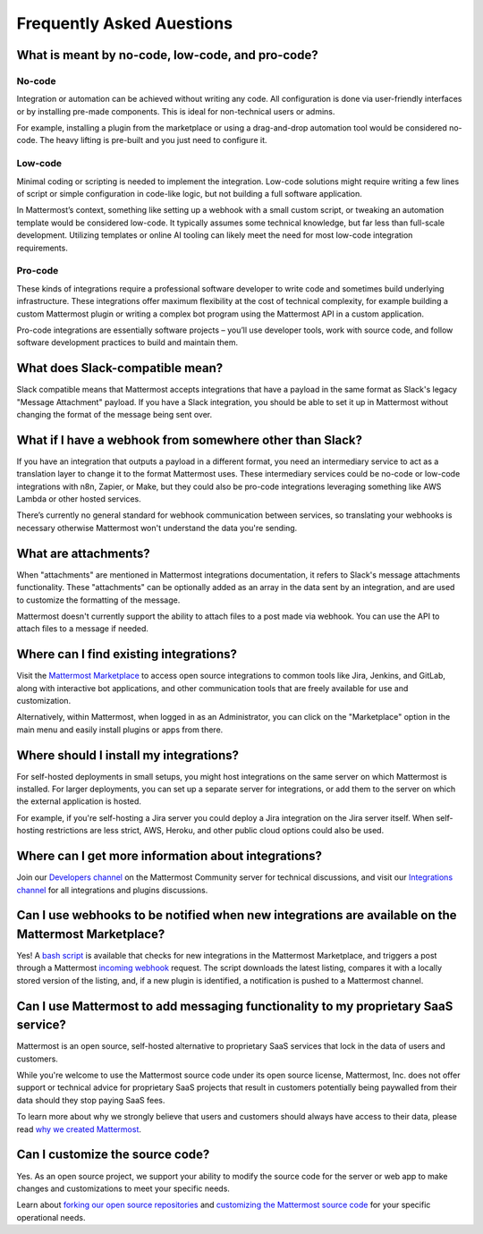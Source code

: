 Frequently Asked Auestions
===========================

What is meant by no-code, low-code, and pro-code?
-------------------------------------------------

No-code
~~~~~~~~

Integration or automation can be achieved without writing any code. All configuration is done via user-friendly interfaces or by installing pre-made components. This is ideal for non-technical users or admins. 

For example, installing a plugin from the marketplace or using a drag-and-drop automation tool would be considered no-code. The heavy lifting is pre-built and you just need to configure it.

Low-code
~~~~~~~~

Minimal coding or scripting is needed to implement the integration. Low-code solutions might require writing a few lines of script or simple configuration in code-like logic, but not building a full software application. 

In Mattermost’s context, something like setting up a webhook with a small custom script, or tweaking an automation template would be considered low-code. It typically assumes some technical knowledge, but far less than full-scale development. Utilizing templates or online AI tooling can likely meet the need for most low-code integration requirements.

Pro-code
~~~~~~~~

These kinds of integrations require a professional software developer to write code and sometimes build underlying infrastructure. These integrations offer maximum flexibility at the cost of technical complexity, for example building a custom Mattermost plugin or writing a complex bot program using the Mattermost API in a custom application. 

Pro-code integrations are essentially software projects – you’ll use developer tools, work with source code, and follow software development practices to build and maintain them.

What does Slack-compatible mean?
--------------------------------

Slack compatible means that Mattermost accepts integrations that have a payload in the same format as Slack's legacy "Message Attachment" payload. If you have a Slack integration, you should be able to set it up in Mattermost without changing the format of the message being sent over.   

What if I have a webhook from somewhere other than Slack?
---------------------------------------------------------

If you have an integration that outputs a payload in a different format, you need an intermediary service to act as a translation layer to change it to the format Mattermost uses. These intermediary services could be no-code or low-code integrations with n8n, Zapier, or Make, but they could also be pro-code integrations leveraging something like AWS Lambda or other hosted services. 

There’s currently no general standard for webhook communication between services, so translating your webhooks is necessary otherwise Mattermost won't understand the data you're sending.

What are attachments?
----------------------

When "attachments" are mentioned in Mattermost integrations documentation, it refers to Slack's message attachments functionality. These "attachments" can be optionally added as an array in the data sent by an integration, and are used to customize the formatting of the message.

Mattermost doesn't currently support the ability to attach files to a post made via webhook. You can use the API to attach files to a message if needed. 

Where can I find existing integrations?
---------------------------------------

Visit the `Mattermost Marketplace <https://mattermost.com/marketplace>`__ to access open source integrations to common tools like Jira, Jenkins, and GitLab, along with interactive bot applications, and other communication tools that are freely available for use and customization. 

Alternatively, within Mattermost, when logged in as an Administrator, you can click on the "Marketplace" option in the main menu and easily install plugins or apps from there. 

Where should I install my integrations?
----------------------------------------

For self-hosted deployments in small setups, you might host integrations on the same server on which Mattermost is installed. For larger deployments, you can set up a separate server for integrations, or add them to the server on which the external application is hosted. 

For example, if you're self-hosting a Jira server you could deploy a Jira integration on the Jira server itself. When self-hosting restrictions are less strict, AWS, Heroku, and other public cloud options could also be used.

Where can I get more information about integrations?
-----------------------------------------------------

Join our `Developers channel <https://community.mattermost.com/core/channels/developers>`_  on the Mattermost Community server  for technical discussions, and visit our `Integrations channel <https://community.mattermost.com/core/channels/integrations>`_ for all integrations and plugins discussions.

Can I use webhooks to be notified when new integrations are available on the Mattermost Marketplace?
-----------------------------------------------------------------------------------------------------

Yes! A `bash script <https://gist.github.com/mickmister/543a49584146af18ba5e5f82dd86ea93>`_ is available that checks for new integrations in the Mattermost Marketplace, and triggers a post through a Mattermost `incoming webhook <https://developers.mattermost.com/integrate/webhooks/incoming/>`_ request. The script downloads the latest listing, compares it with a locally stored version of the listing, and, if a new plugin is identified, a notification is pushed to a Mattermost channel.

Can I use Mattermost to add messaging functionality to my proprietary SaaS service?
------------------------------------------------------------------------------------

Mattermost is an open source, self-hosted alternative to proprietary SaaS services that lock in the data of users and customers.

While you're welcome to use the Mattermost source code under its open source license, Mattermost, Inc. does not offer support or technical advice for proprietary SaaS projects that result in customers potentially being paywalled from their data should they stop paying SaaS fees.

To learn more about why we strongly believe that users and customers should always have access to their data, please read `why we created Mattermost <https://mattermost.com/about-us/>`_.

Can I customize the source code?
--------------------------------

Yes. As an open source project, we support your ability to modify the source code for the server or web app to make changes and customizations to meet your specific needs.

Learn about `forking our open source repositories <https://developers.mattermost.com/integrate/other-integrations/customization/>`_ and `customizing the Mattermost source code <https://developers.mattermost.com/integrate/customization/customization/>`_ for your specific operational needs.